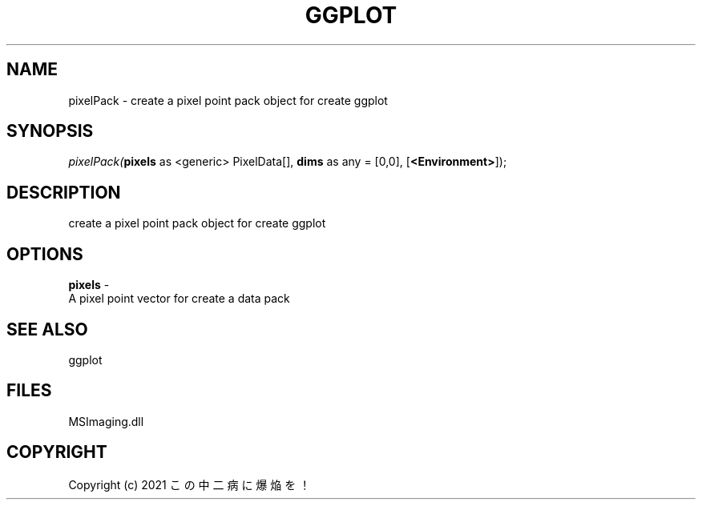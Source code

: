 .\" man page create by R# package system.
.TH GGPLOT 1 2000-Jan "pixelPack" "pixelPack"
.SH NAME
pixelPack \- create a pixel point pack object for create ggplot
.SH SYNOPSIS
\fIpixelPack(\fBpixels\fR as <generic> PixelData[], 
\fBdims\fR as any = [0,0], 
[\fB<Environment>\fR]);\fR
.SH DESCRIPTION
.PP
create a pixel point pack object for create ggplot
.PP
.SH OPTIONS
.PP
\fBpixels\fB \fR\- 
 A pixel point vector for create a data pack
. 
.PP
.SH SEE ALSO
ggplot
.SH FILES
.PP
MSImaging.dll
.PP
.SH COPYRIGHT
Copyright (c) 2021 この中二病に爆焔を！
